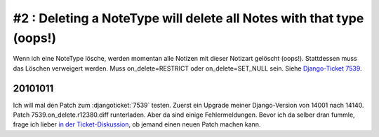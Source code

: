 #2 : Deleting a NoteType will delete all Notes with that type (oops!)
=====================================================================

Wenn ich eine NoteType lösche, werden momentan alle Notizen mit dieser Notizart gelöscht (oops!). 
Stattdessen muss das Löschen verweigert werden.
Muss on_delete=RESTRICT oder on_delete=SET_NULL sein. 
Siehe `Django-Ticket 7539 <http://code.djangoproject.com/ticket/7539>`__.



20101011
--------
Ich will mal den Patch zum :djangoticket:`7539` testen.
Zuerst ein Upgrade meiner Django-Version von 14001 nach 14140.
Patch 7539.on_delete.r12380.diff runterladen.
Aber da sind einige Fehlermeldungen. Bevor ich da selber dran fummle, frage ich lieber `in der Ticket-Diskussion <http://code.djangoproject.com/ticket/7539#comment:57>`_, ob jemand einen neuen Patch machen kann.
